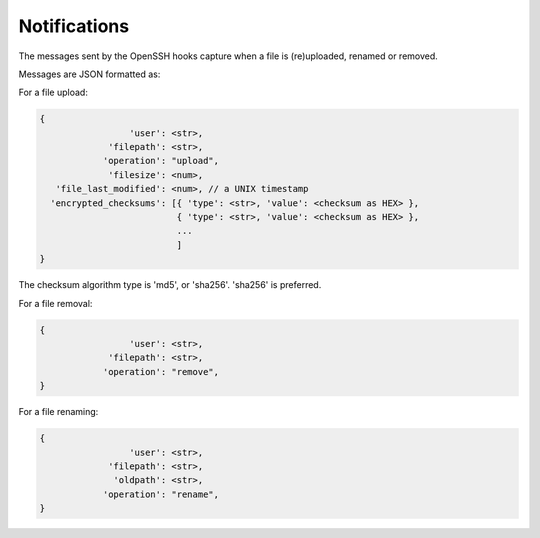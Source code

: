 Notifications
=============

The messages sent by the OpenSSH hooks capture when a file is
(re)uploaded, renamed or removed.

Messages are JSON formatted as:

For a file upload:

.. code::

		{
                                 'user': <str>,
                             'filepath': <str>,
                            'operation': "upload",
                             'filesize': <num>,
                   'file_last_modified': <num>, // a UNIX timestamp
                  'encrypted_checksums': [{ 'type': <str>, 'value': <checksum as HEX> },
                                          { 'type': <str>, 'value': <checksum as HEX> },
					  ...
					  ]
		}

The checksum algorithm type is 'md5', or 'sha256'.
'sha256' is preferred.

For a file removal:

.. code::

		{
                                 'user': <str>,
                             'filepath': <str>,
                            'operation': "remove",
		}

For a file renaming:

.. code::

		{
                                 'user': <str>,
                             'filepath': <str>,
                              'oldpath': <str>,
                            'operation': "rename",
		}
